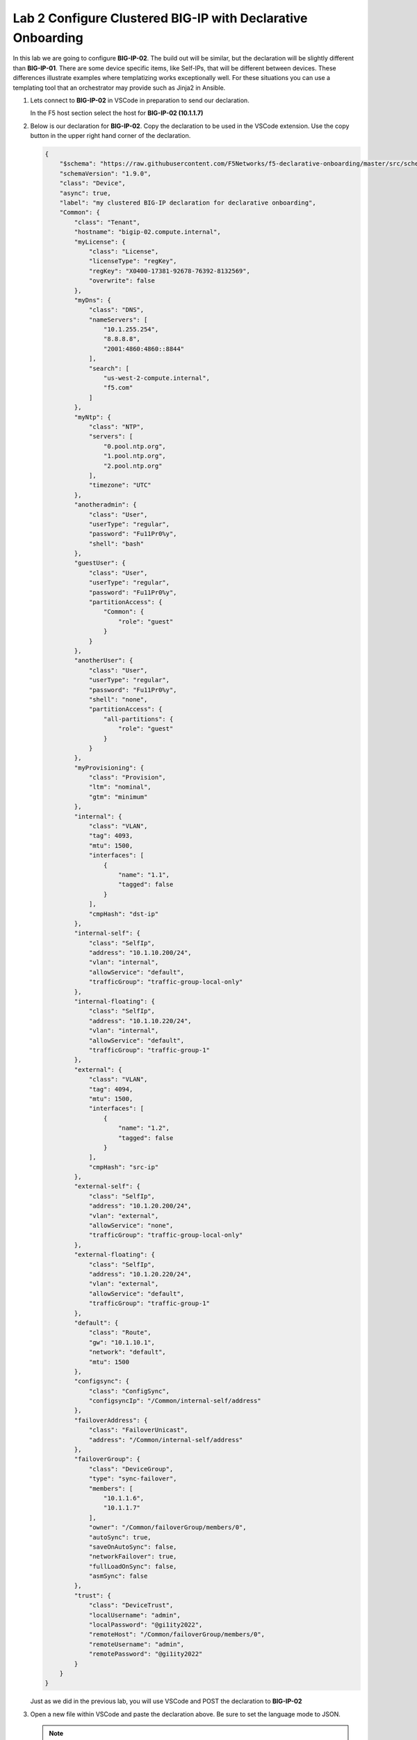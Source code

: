 Lab 2 Configure Clustered BIG-IP with Declarative Onboarding
==============================================================

In this lab we are going to configure **BIG-IP-02**.  The build out will be
similar, but the declaration will be slightly different than **BIG-IP-01**. There
are some device specific items, like Self-IPs, that will be different between
devices. These differences illustrate examples where templatizing works
exceptionally well. For these situations you can use a templating tool that an
orchestrator may provide such as Jinja2 in Ansible.

#. Lets connect to **BIG-IP-02** in VSCode in preparation to send our declaration.

   In the F5 host section select the host for **BIG-IP-02 (10.1.1.7)**

   .. image:: images/f5_extension_select_host_01.png

#. Below is our declaration for **BIG-IP-02**.  Copy the declaration to be used
   in the VSCode extension. Use the copy button in the upper right hand corner
   of the declaration.

   .. code-block:: JSON

    {
        "$schema": "https://raw.githubusercontent.com/F5Networks/f5-declarative-onboarding/master/src/schema/latest/base.schema.json",
        "schemaVersion": "1.9.0",
        "class": "Device",
        "async": true,
        "label": "my clustered BIG-IP declaration for declarative onboarding",
        "Common": {
            "class": "Tenant",
            "hostname": "bigip-02.compute.internal",
            "myLicense": {
                "class": "License",
                "licenseType": "regKey",
                "regKey": "X0400-17381-92678-76392-8132569",
                "overwrite": false
            },
            "myDns": {
                "class": "DNS",
                "nameServers": [
                    "10.1.255.254",
                    "8.8.8.8",
                    "2001:4860:4860::8844"
                ],
                "search": [
                    "us-west-2-compute.internal",
                    "f5.com"
                ]
            },
            "myNtp": {
                "class": "NTP",
                "servers": [
                    "0.pool.ntp.org",
                    "1.pool.ntp.org",
                    "2.pool.ntp.org"
                ],
                "timezone": "UTC"
            },
            "anotheradmin": {
                "class": "User",
                "userType": "regular",
                "password": "Fu11Pr0%y",
                "shell": "bash"
            },
            "guestUser": {
                "class": "User",
                "userType": "regular",
                "password": "Fu11Pr0%y",
                "partitionAccess": {
                    "Common": {
                        "role": "guest"
                    }
                }
            },
            "anotherUser": {
                "class": "User",
                "userType": "regular",
                "password": "Fu11Pr0%y",
                "shell": "none",
                "partitionAccess": {
                    "all-partitions": {
                        "role": "guest"
                    }
                }
            },
            "myProvisioning": {
                "class": "Provision",
                "ltm": "nominal",
                "gtm": "minimum"
            },
            "internal": {
                "class": "VLAN",
                "tag": 4093,
                "mtu": 1500,
                "interfaces": [
                    {
                        "name": "1.1",
                        "tagged": false
                    }
                ],
                "cmpHash": "dst-ip"
            },
            "internal-self": {
                "class": "SelfIp",
                "address": "10.1.10.200/24",
                "vlan": "internal",
                "allowService": "default",
                "trafficGroup": "traffic-group-local-only"
            },
            "internal-floating": {
                "class": "SelfIp",
                "address": "10.1.10.220/24",
                "vlan": "internal",
                "allowService": "default",
                "trafficGroup": "traffic-group-1"
            },
            "external": {
                "class": "VLAN",
                "tag": 4094,
                "mtu": 1500,
                "interfaces": [
                    {
                        "name": "1.2",
                        "tagged": false
                    }
                ],
                "cmpHash": "src-ip"
            },
            "external-self": {
                "class": "SelfIp",
                "address": "10.1.20.200/24",
                "vlan": "external",
                "allowService": "none",
                "trafficGroup": "traffic-group-local-only"
            },
            "external-floating": {
                "class": "SelfIp",
                "address": "10.1.20.220/24",
                "vlan": "external",
                "allowService": "default",
                "trafficGroup": "traffic-group-1"
            },
            "default": {
                "class": "Route",
                "gw": "10.1.10.1",
                "network": "default",
                "mtu": 1500
            },
            "configsync": {
                "class": "ConfigSync",
                "configsyncIp": "/Common/internal-self/address"
            },
            "failoverAddress": {
                "class": "FailoverUnicast",
                "address": "/Common/internal-self/address"
            },
            "failoverGroup": {
                "class": "DeviceGroup",
                "type": "sync-failover",
                "members": [
                    "10.1.1.6",
                    "10.1.1.7"
                ],
                "owner": "/Common/failoverGroup/members/0",
                "autoSync": true,
                "saveOnAutoSync": false,
                "networkFailover": true,
                "fullLoadOnSync": false,
                "asmSync": false
            },
            "trust": {
                "class": "DeviceTrust",
                "localUsername": "admin",
                "localPassword": "@gi1ity2022",
                "remoteHost": "/Common/failoverGroup/members/0",
                "remoteUsername": "admin",
                "remotePassword": "@gi1ity2022"
            }
        }
    }

   Just as we did in the previous lab, you will use VSCode and POST the 
   declaration to **BIG-IP-02**


#. Open a new file within VSCode and paste the declaration above. Be sure to
   set the language mode to JSON.

   .. note::  If you have forgotten how to change the language mode and POST the
      DO declaration, refer back to the example in the first lab.

   Once you have posted the declaration check the status of the declaration being
   processed.

   .. note::  Clustering via Declarative Onboarding can take several minutes
      to sync and establish, this is normal behavior.

#. Once the declaration is complete return to either BIG-IP in Firefox and 
   check the cluster configuration and status. Both units should be clustered with
   all onboarding objects present from the declaration.

   .. note :: 
      | **URL:** https\://10.1.1.7
      | **Username:** admin
      | **Password:** @gi1ity2022

   In the BIG-IP console, navigate to **Device Management -> Device Groups**
   and view the device group that was created by the declaration.  Click on the
   ``failoverGroup`` and verify both devices are members of the group.
   
   .. image:: images/failoverGroup.png

   Feel free to check other objects such as Self IPs, NTP settings, user accounts, etc.
